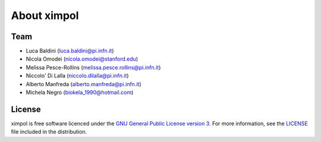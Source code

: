 About ximpol
============


Team
----

* Luca Baldini (luca.baldini@pi.infn.it)
* Nicola Omodei (nicola.omodei@stanford.edu)
* Melissa Pesce-Rollins (melissa.pesce.rollins@pi.infn.it)
* Niccolo' Di Lalla (niccolo.dilalla@pi.infn.it)
* Alberto Manfreda (alberto.manfreda@pi.infn.it)
* Michela Negro (biokela_1990@hotmail.com)


License
-------

ximpol is free software licenced under the `GNU General Public License version 3
<http://www.gnu.org/licenses/gpl-3.0.en.html>`_. For more information, see
the `LICENSE <https://github.com/lucabaldini/ximpol/blob/master/LICENSE>`_ file
included in the distribution.
